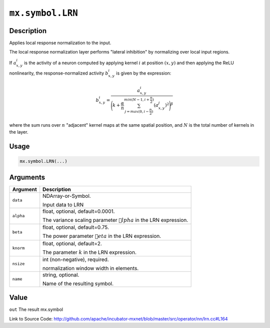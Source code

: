 .. raw:: html



``mx.symbol.LRN``
==================================

Description
----------------------

Applies local response normalization to the input.

The local response normalization layer performs "lateral inhibition" by normalizing
over local input regions.

If :math:`a_{x,y}^{i}` is the activity of a neuron computed by applying kernel :math:`i` at position
:math:`(x, y)` and then applying the ReLU nonlinearity, the response-normalized
activity :math:`b_{x,y}^{i}` is given by the expression:

.. math::

   b_{x,y}^{i} = \frac{a_{x,y}^{i}}{\Bigg({k + \frac{\alpha}{n} \sum_{j=max(0, i-\frac{n}{2})}^{min(N-1, i+\frac{n}{2})} (a_{x,y}^{j})^{2}}\Bigg)^{\beta}}

where the sum runs over :math:`n` "adjacent" kernel maps at the same spatial position, and :math:`N` is the total
number of kernels in the layer.




Usage
----------

.. code:: r

	mx.symbol.LRN(...)

Arguments
------------------

+----------------------------------------+------------------------------------------------------------+
| Argument                               | Description                                                |
+========================================+============================================================+
| ``data``                               | NDArray-or-Symbol.                                         |
|                                        |                                                            |
|                                        | Input data to LRN                                          |
+----------------------------------------+------------------------------------------------------------+
| ``alpha``                              | float, optional, default=0.0001.                           |
|                                        |                                                            |
|                                        | The variance scaling parameter :math:`lpha` in the LRN    |
|                                        | expression.                                                |
+----------------------------------------+------------------------------------------------------------+
| ``beta``                               | float, optional, default=0.75.                             |
|                                        |                                                            |
|                                        | The power parameter :math:`eta` in the LRN expression.    |
+----------------------------------------+------------------------------------------------------------+
| ``knorm``                              | float, optional, default=2.                                |
|                                        |                                                            |
|                                        | The parameter :math:`k` in the LRN expression.             |
+----------------------------------------+------------------------------------------------------------+
| ``nsize``                              | int (non-negative), required.                              |
|                                        |                                                            |
|                                        | normalization window width in elements.                    |
+----------------------------------------+------------------------------------------------------------+
| ``name``                               | string, optional.                                          |
|                                        |                                                            |
|                                        | Name of the resulting symbol.                              |
+----------------------------------------+------------------------------------------------------------+

Value
----------

``out`` The result mx.symbol


Link to Source Code: http://github.com/apache/incubator-mxnet/blob/master/src/operator/nn/lrn.cc#L164


.. disqus::
   :disqus_identifier: mx.symbol.LRN
